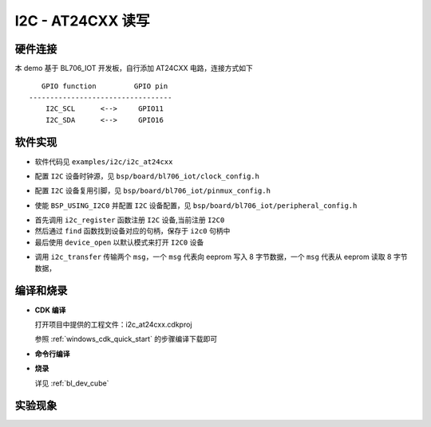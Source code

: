 I2C - AT24CXX 读写
====================

硬件连接
-----------------------------

本 demo 基于 BL706_IOT 开发板，自行添加 AT24CXX 电路，连接方式如下

::

       GPIO function         GPIO pin
    ----------------------------------
        I2C_SCL      <-->     GPIO11
        I2C_SDA      <-->     GPIO16


软件实现
-----------------------------

-  软件代码见 ``examples/i2c/i2c_at24cxx``

.. code-block:: C
    :linenos:

    #define BSP_I2C_CLOCK_SOURCE  ROOT_CLOCK_SOURCE_BCLK
    #define BSP_I2C_CLOCK_DIV  0

-  配置 ``I2C`` 设备时钟源，见 ``bsp/board/bl706_iot/clock_config.h``

.. code-block:: C
    :linenos:

    #define CONFIG_GPIO11_FUNC GPIO_FUN_I2C
    #define CONFIG_GPIO16_FUNC GPIO_FUN_I2C

-  配置 ``I2C`` 设备复用引脚，见 ``bsp/board/bl706_iot/pinmux_config.h``

.. code-block:: C
    :linenos:

    #define BSP_USING_I2C0

    #if defined(BSP_USING_I2C0)
    #ifndef I2C0_CONFIG
    #define I2C0_CONFIG \
    {   \
    .id = 0, \
    .mode = I2C_HW_MODE,\
    .phase = 15, \
    }
    #endif
    #endif

-  使能 ``BSP_USING_I2C0`` 并配置 ``I2C`` 设备配置，见 ``bsp/board/bl706_iot/peripheral_config.h``

.. code-block:: C
    :linenos:

    i2c_register(I2C0_INDEX, "i2c");
    struct device *i2c0 = device_find("i2c");

    if (i2c0)
    {
        MSG("device find success\r\n");
        device_open(i2c0, 0);
    }

- 首先调用 ``i2c_register`` 函数注册  ``I2C`` 设备,当前注册 ``I2C0``
- 然后通过 ``find`` 函数找到设备对应的句柄，保存于 ``i2c0`` 句柄中
- 最后使用 ``device_open`` 以默认模式来打开 ``I2C0`` 设备

.. code-block:: C
    :linenos:

    i2c_msg_t msg[2];
    uint8_t buf[8] = {0};

    msg[0].buf = buf;
    msg[0].flags = SUB_ADDR_1BYTE | I2C_WR;
    msg[0].len = 8;
    msg[0].slaveaddr = 0x50;
    msg[0].subaddr = 0x00;

    msg[1].buf = buf;
    msg[1].flags = SUB_ADDR_1BYTE | I2C_RD;
    msg[1].len = 8;
    msg[1].slaveaddr = 0x50;
    msg[1].subaddr = 0x00;
    if (i2c_transfer(i2c0, &msg[0], 2) == 0)
        MSG("\r\n read:%0x\r\n", msg[1].buf[0] << 8 | msg[1].buf[1]);

- 调用 ``i2c_transfer`` 传输两个 ``msg``，一个 ``msg`` 代表向 eeprom 写入 8 字节数据，一个 ``msg`` 代表从 eeprom 读取 8 字节数据，

编译和烧录
-----------------------------

-  **CDK 编译**

   打开项目中提供的工程文件：i2c_at24cxx.cdkproj

   参照 :ref:`windows_cdk_quick_start` 的步骤编译下载即可

-  **命令行编译**

.. code-block:: bash
   :linenos:

    $ cd <sdk_path>/bl_mcu_sdk
    $ make BOARD=bl706_iot APP=i2c_at24cxx

-  **烧录**

   详见 :ref:`bl_dev_cube`

实验现象
-----------------------------
